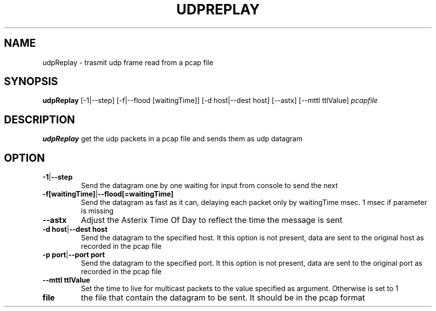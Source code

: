 .TH UDPREPLAY 1 2022-01-12 Linux
.SH NAME
udpReplay \- trasmit udp frame read from a pcap file
.SH SYNOPSIS
.B udpReplay
[-1|--step]
[-f|--flood [waitingTime]] 
[-d host|--dest host]
[--astx]
[--mttl ttlValue]
.IR pcapfile
.SH DESCRIPTION
.B udpReplay
get the udp packets in a pcap file and sends them as udp datagram
.SH OPTION
.TP
.BR -1 | --step
Send the datagram one by one waiting for input from console to send the next
.TP
.BR -f[waitingTime] | --flood[=waitingTime]
Send the datagram as fast as it can, delaying each packet only by waitingTime msec. 1 msec if parameter is missing
.TP
.BR --astx
Adjust the Asterix Time Of Day to reflect the time the message is sent
.TP
.BR -d\ host | --dest\ host
Send the datagram to the specified host. It this option is not present, data are sent to the original host as recorded in the pcap file
.TP
.BR -p\ port | --port\ port
Send the datagram to the specified port. It this option is not present, data are sent to the original port as recorded in the pcap file
.TP
.BR --mttl\ ttlValue
Set the time to live for multicast packets to the value specified as argument. Otherwise is set to 1
.TP
.BR file
the file that contain the datagram to be sent. It should be in the pcap format
